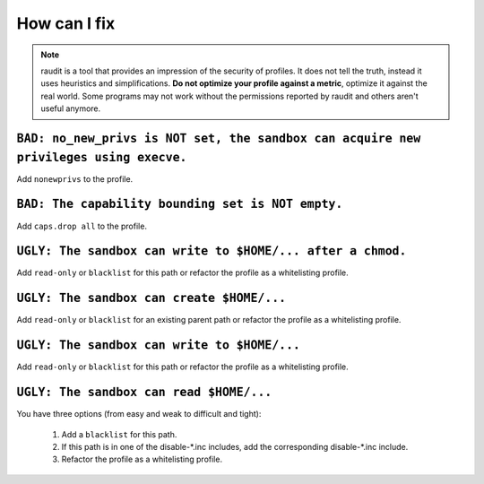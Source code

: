 How can I fix
=============

.. note::

  raudit is a tool that provides an impression of the security of profiles.
  It does not tell the truth, instead it uses heuristics and simplifications.
  **Do not optimize your profile against a metric**, optimize it against the
  real world. Some programs may not work without the permissions reported by
  raudit and others aren't useful anymore.

``BAD: no_new_privs is NOT set, the sandbox can acquire new privileges using execve.``
--------------------------------------------------------------------------------------

Add ``nonewprivs`` to the profile.

``BAD: The capability bounding set is NOT empty.``
--------------------------------------------------

Add ``caps.drop all`` to the profile.

``UGLY: The sandbox can write to $HOME/... after a chmod.``
-----------------------------------------------------------

Add ``read-only`` or ``blacklist`` for this path or refactor the profile
as a whitelisting profile.

``UGLY: The sandbox can create $HOME/...``
------------------------------------------

Add ``read-only`` or ``blacklist`` for an existing parent path or refactor the
profile as a whitelisting profile.

``UGLY: The sandbox can write to $HOME/...``
--------------------------------------------

Add ``read-only`` or ``blacklist`` for this path or refactor the profile
as a whitelisting profile.

``UGLY: The sandbox can read $HOME/...``
-----------------------------------------

You have three options (from easy and weak to difficult and tight):

 1. Add a ``blacklist`` for this path.
 2. If this path is in one of the disable-\*.inc includes,
    add the corresponding disable-\*.inc include.
 3. Refactor the profile as a whitelisting profile.
